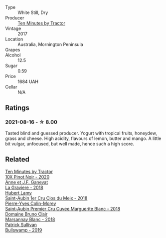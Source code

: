 #+attr_html: :class wine-main-image
[[file:/images/10/0555ef-0137-4e0f-aa66-e49f8d3f355e/2021-08-18-10-33-26-FE9FF151-CE23-4735-A989-6BEDD8649A77-1-105-c@512.webp]]

- Type :: White Still, Dry
- Producer :: [[barberry:/producers/b98bcfad-8174-498b-9f8a-d4180ec288b5][Ten Minutes by Tractor]]
- Vintage :: 2017
- Location :: Australia, Mornington Peninsula
- Grapes :: 
- Alcohol :: 12.5
- Sugar :: 0.59
- Price :: 1684 UAH
- Cellar :: N/A

** Ratings

*** 2021-08-16 - ☆ 8.00

Tasted blind and guessed producer. Yogurt with tropical fruits, honeydew, grass and cheese. High acidity, flavours of lemon, butter and mango. A little bit vulgar, unfocused, but well made, hence such a high score.

** Related

#+begin_export html
<div class="flex-container">
  <a class="flex-item flex-item-left" href="/wines/e59a4bd4-ff35-4b00-93d4-ad902c8841af.html">
    <img class="flex-bottle" src="/images/e5/9a4bd4-ff35-4b00-93d4-ad902c8841af/2022-11-11-08-59-57-photo-2022-11-11 08.57.00@512.webp"></img>
    <section class="h">Ten Minutes by Tractor</section>
    <section class="h text-bolder">10X Pinot Noir - 2020</section>
  </a>

  <a class="flex-item flex-item-right" href="/wines/2e22de49-4153-4f46-bef2-7806cd612810.html">
    <img class="flex-bottle" src="/images/2e/22de49-4153-4f46-bef2-7806cd612810/2021-08-18-10-33-38-22BFC91A-1343-4B19-8EDF-8B537419E72F-1-105-c@512.webp"></img>
    <section class="h">Anne et J.F. Ganevat</section>
    <section class="h text-bolder">La Graviere - 2018</section>
  </a>

  <a class="flex-item flex-item-left" href="/wines/955b917f-feda-45dd-9ffc-2548a8e4a5d8.html">
    <img class="flex-bottle" src="/images/95/5b917f-feda-45dd-9ffc-2548a8e4a5d8/2021-08-18-10-32-37-57EC7679-E717-459B-B78F-B02C0CCE7620-1-105-c@512.webp"></img>
    <section class="h">Hubert Lamy</section>
    <section class="h text-bolder">Saint-Aubin 1er Cru Clos du Meix - 2018</section>
  </a>

  <a class="flex-item flex-item-right" href="/wines/d42189bb-d2e7-483f-a342-5c825997921c.html">
    <img class="flex-bottle" src="/images/d4/2189bb-d2e7-483f-a342-5c825997921c/2021-08-18-10-33-06-598E4464-4ED3-45C4-8B6D-E805746CA0DE-1-105-c@512.webp"></img>
    <section class="h">Pierre-Yves Colin-Morey</section>
    <section class="h text-bolder">Saint-Aubin Premier Cru Cuvee Marguerite Blanc - 2018</section>
  </a>

  <a class="flex-item flex-item-left" href="/wines/d69e488f-ccb5-400d-a049-79cabc7443b9.html">
    <img class="flex-bottle" src="/images/d6/9e488f-ccb5-400d-a049-79cabc7443b9/2021-08-18-10-33-17-162EA8FB-EE36-4E4D-B3B3-6D6084C971C8-1-105-c@512.webp"></img>
    <section class="h">Domaine Bruno Clair</section>
    <section class="h text-bolder">Marsannay Blanc - 2018</section>
  </a>

  <a class="flex-item flex-item-right" href="/wines/db5c5f52-ab04-489c-b6b7-232f64badfb4.html">
    <img class="flex-bottle" src="/images/db/5c5f52-ab04-489c-b6b7-232f64badfb4/2021-08-18-10-32-50-E41A56A2-30F7-45D3-92C4-7C70ACBF8368-1-105-c@512.webp"></img>
    <section class="h">Patrick Sullivan</section>
    <section class="h text-bolder">Bullswamp - 2019</section>
  </a>

</div>
#+end_export
